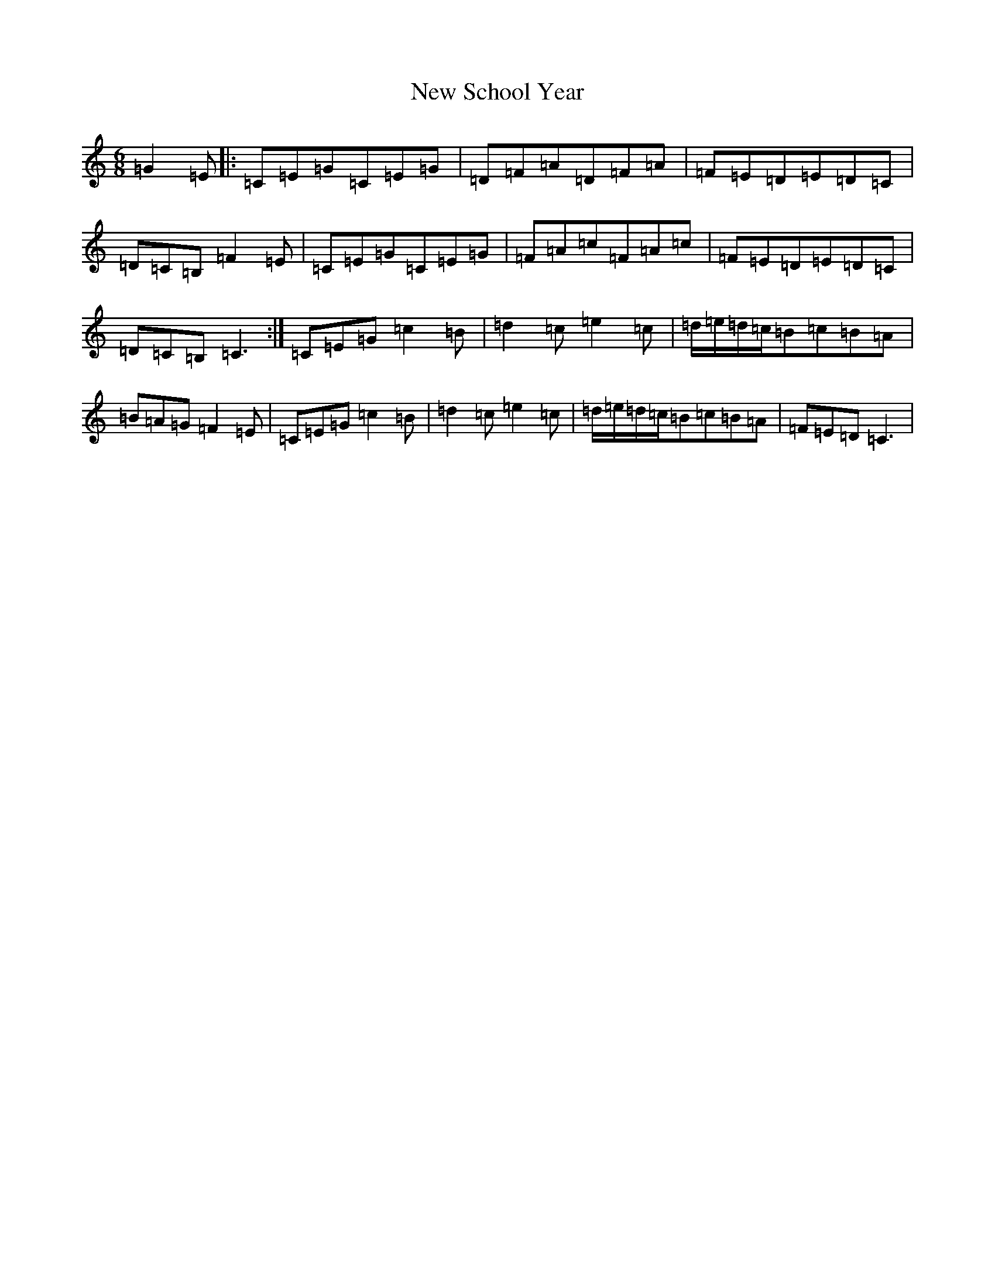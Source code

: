 X: 15438
T: New School Year
S: https://thesession.org/tunes/2058#setting2058
R: jig
M:6/8
L:1/8
K: C Major
=G2=E|:=C=E=G=C=E=G|=D=F=A=D=F=A|=F=E=D=E=D=C|=D=C=B,=F2=E|=C=E=G=C=E=G|=F=A=c=F=A=c|=F=E=D=E=D=C|=D=C=B,=C3:|=C=E=G=c2=B|=d2=c=e2=c|=d/2=e/2=d/2=c/2=B=c=B=A|=B=A=G=F2=E|=C=E=G=c2=B|=d2=c=e2=c|=d/2=e/2=d/2=c/2=B=c=B=A|=F=E=D=C3|